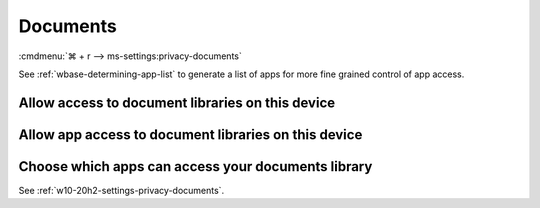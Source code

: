 .. _w10-20h2-settings-privacy-documents:

Documents
#########
:cmdmenu:`⌘ + r --> ms-settings:privacy-documents`

See :ref:`wbase-determining-app-list` to generate a list of apps for more fine
grained control of app access.

Allow access to document libraries on this device
*************************************************
.. regedit:: Enable Allow access to document libraries on this device
  :path:     HKEY_LOCAL_MACHINE\SOFTWARE\Microsoft\Windows\CurrentVersion\
             CapabilityAccessManager\ConsentStore\documentsLibrary
  :value0:   Value, {SZ}, Allow
  :ref:      https://www.tenforums.com/tutorials/102595-allow-deny-os-apps-access-documents-library-windows-10-a.html
  :update:   2021-02-19

  Do not configure or leave enabled. Can restrict document folder access from
  all apps and Windows. There is no GPO equivalent.

  ``Deny`` will disable all access.

Allow app access to document libraries on this device
*****************************************************
.. regedit:: Enable Allow app access to document libraries on this device
  :path:     HKEY_CURRENT_USER\Software\Microsoft\Windows\CurrentVersion\
             CapabilityAccessManager\ConsentStore\documentsLibrary
  :value0:   Value, {SZ}, Allow
  :ref:      https://www.tenforums.com/tutorials/102595-allow-deny-os-apps-access-documents-library-windows-10-a.html
  :update:   2021-02-19

  Do not configure or leave enabled. Can restrict document folder access from
  all apps and Windows. There is no GPO equivalent.

  ``Deny`` will disable all access.

Choose which apps can access your documents library
***************************************************
See :ref:`w10-20h2-settings-privacy-documents`.
